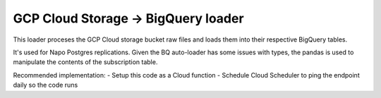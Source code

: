 GCP Cloud Storage -> BigQuery loader
====================================

This loader proceses the GCP Cloud storage bucket raw files and loads them into their respective BigQuery tables.

It's used for Napo Postgres replications.
Given the BQ auto-loader has some issues with types, the pandas is used to manipulate the contents of the subscription table.

Recommended implementation:
- Setup this code as a Cloud function
- Schedule Cloud Scheduler to ping the endpoint daily so the code runs